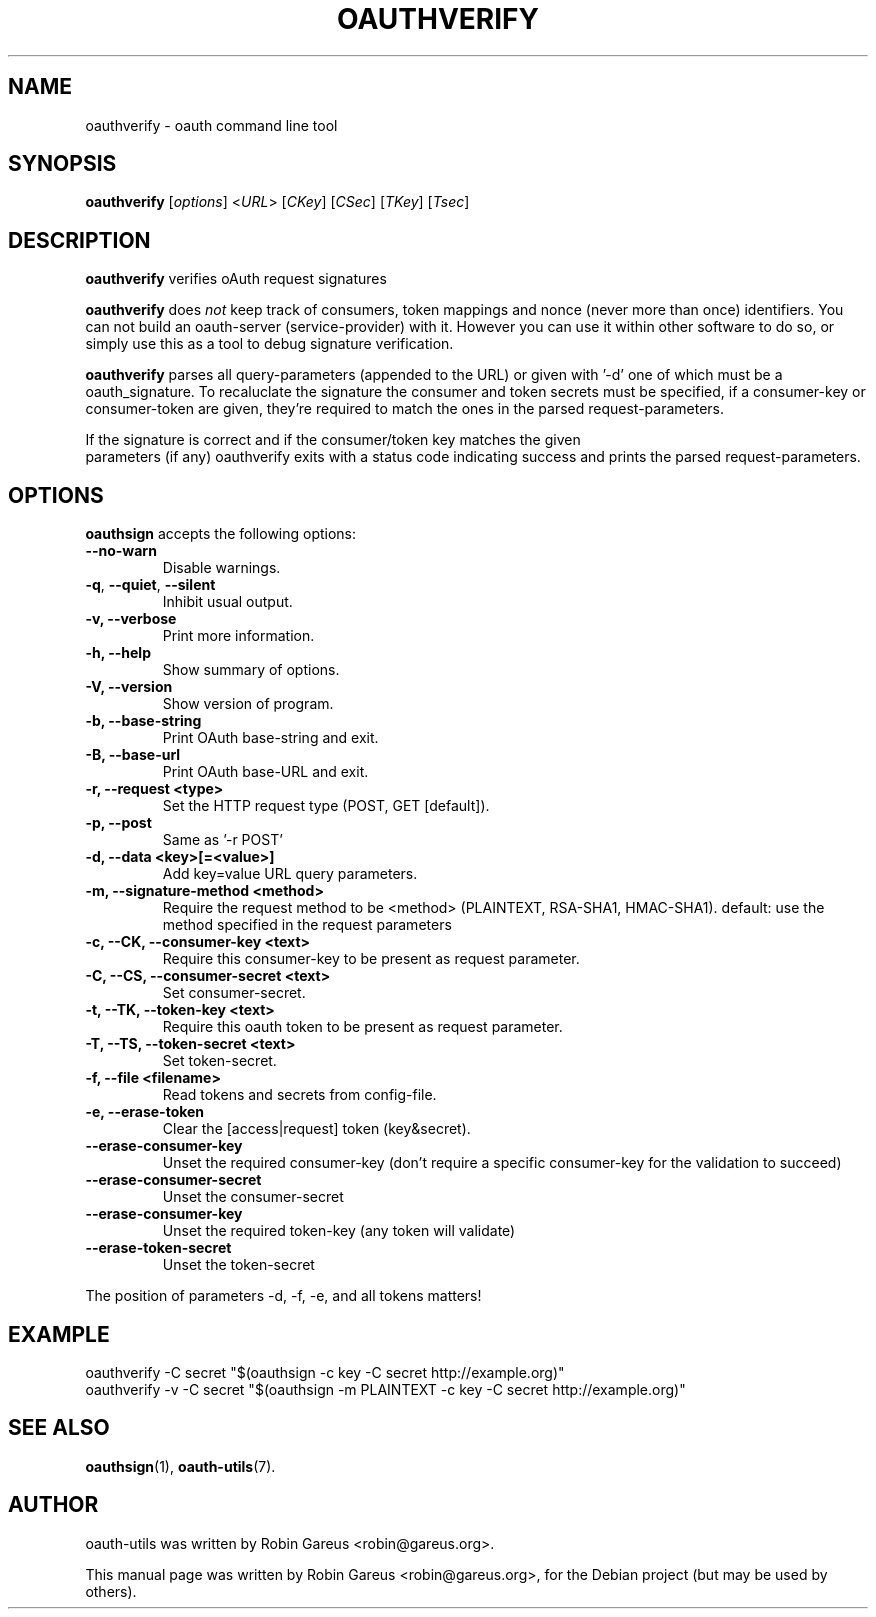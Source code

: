 .\"                              hey, Emacs:   -*- nroff -*-
.\" oauth-utils is free software; you can redistribute it and/or modify
.\" it under the terms of the GNU General Public License as published by
.\" the Free Software Foundation; either version 2 of the License, or
.\" (at your option) any later version.
.\"
.\" This program is distributed in the hope that it will be useful,
.\" but WITHOUT ANY WARRANTY; without even the implied warranty of
.\" MERCHANTABILITY or FITNESS FOR A PARTICULAR PURPOSE.  See the
.\" GNU General Public License for more details.
.\"
.\" You should have received a copy of the GNU General Public License
.\" along with this program; see the file COPYING.  If not, write to
.\" the Free Software Foundation, 675 Mass Ave, Cambridge, MA 02139, USA.
.\"
.TH OAUTHVERIFY 1 "October 16, 2008"
.\" Please update the above date whenever this man page is modified.
.\"
.\" Some roff macros, for reference:
.\" .nh        disable hyphenation
.\" .hy        enable hyphenation
.\" .ad l      left justify
.\" .ad b      justify to both left and right margins (default)
.\" .nf        disable filling
.\" .fi        enable filling
.\" .br        insert line break
.\" .sp <n>    insert n+1 empty lines
.\" for manpage-specific macros, see man(7)
.\"
.\" defines for verbose text
.de Vb \" Begin verbatim text
.ft CW
.nf
.ne \\$1
..
.de Ve \" End verbatim text
.ft R
.fi
..
.de URL
\\$2 \(laURL: \\$1 \(ra\\$3
..

.SH NAME
oauthverify \- oauth command line tool
.SH SYNOPSIS
.B oauthverify
.RI [ options ]
.RI < URL >
.RI [ CKey ]
.RI [ CSec ]
.RI [ TKey ]
.RI [ Tsec ]
.SH DESCRIPTION
\fBoauthverify\fP verifies oAuth request signatures
.PP
\fBoauthverify\fP does \fInot\fP keep track of consumers, token mappings and
nonce (never more than once) identifiers. You can not build an oauth-server 
(service-provider) with it. However you can use it within other software to 
do so, or simply use this as a tool to debug signature verification.
.PP
\fBoauthverify\fP parses all query-parameters (appended to the URL) or given
with '-d' one of which must be a oauth_signature.
To recaluclate the signature the consumer and token secrets must be specified,
if a consumer-key or consumer-token are given, they're required to match the
ones in the parsed request-parameters.
.PP
If the signature is correct and if the consumer/token key matches the given
 parameters (if any) oauthverify exits with a status code indicating success
and prints the parsed request-parameters.
.SH OPTIONS
\fBoauthsign\fP accepts the following options:
.TP
.B  --no-warn
Disable warnings.
.TP
.BR  -q , " --quiet" , " --silent"
Inhibit usual output.
.TP
.B  -v, --verbose
Print more information.
.TP
.B \-h, \-\-help
Show summary of options.
.TP
.B \-V, \-\-version
Show version of program.
.TP
.B \-b, \-\-base-string
Print OAuth base-string and exit.
.TP
.B \-B, \-\-base-url
Print OAuth base-URL and exit.
.TP
.B \-r, \-\-request <type>
Set the HTTP request type (POST, GET [default]).
.TP
.B \-p, \-\-post
Same as '-r POST'
.TP
.B \-d, \-\-data <key>[=<value>]
Add key=value URL query parameters.
.TP
.B \-m, \-\-signature-method <method>
Require the request method to be <method> (PLAINTEXT, RSA-SHA1, HMAC-SHA1). default: use the method specified in the request parameters
.TP
.B \-c, \-\-CK, \-\-consumer-key <text>
Require this consumer-key to be present as request parameter.
.TP
.B \-C, \-\-CS, \-\-consumer-secret <text>
Set consumer-secret.
.TP
.B \-t, \-\-TK, \-\-token-key <text>
Require this oauth token to be present as request parameter.
.TP
.B \-T, \-\-TS, \-\-token-secret <text>
Set token-secret.
.TP
.B \-f, \-\-file <filename>
Read tokens and secrets from config-file.
.TP
.B \-e, \-\-erase-token
Clear the [access|request] token (key&secret).
.TP
.B \-\-erase-consumer-key
Unset the required consumer-key (don't require a specific consumer-key for the validation to succeed)
.TP
.B \-\-erase-consumer-secret
Unset the consumer-secret
.TP
.B \-\-erase-consumer-key
Unset the required token-key (any token will validate)
.TP
.B \-\-erase-token-secret
Unset the token-secret
.PP
The position of parameters -d, -f, -e, and all tokens matters!
.SH EXAMPLE
.PP
.Vb 1
\&oauthverify -C secret "$(oauthsign -c key -C secret http://example.org)"
\&oauthverify -v -C secret "$(oauthsign -m PLAINTEXT -c key -C secret http://example.org)"
.Ve
.SH "SEE ALSO"
.BR oauthsign (1),
.BR oauth-utils (7).
.SH AUTHOR
oauth-utils was written by Robin Gareus <robin@gareus.org>.
.PP
This manual page was written by Robin Gareus <robin@gareus.org>,
for the Debian project (but may be used by others).

